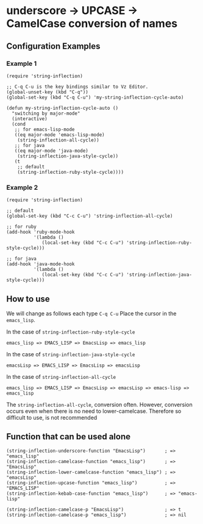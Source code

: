 * underscore -> UPCASE -> CamelCase conversion of names

** Configuration Examples

*** Example 1

#+BEGIN_SRC elisp
(require 'string-inflection)

;; C-q C-u is the key bindings similar to Vz Editor.
(global-unset-key (kbd "C-q"))
(global-set-key (kbd "C-q C-u") 'my-string-inflection-cycle-auto)

(defun my-string-inflection-cycle-auto ()
  "switching by major-mode"
  (interactive)
  (cond
   ;; for emacs-lisp-mode
   ((eq major-mode 'emacs-lisp-mode)
    (string-inflection-all-cycle))
   ;; for java
   ((eq major-mode 'java-mode)
    (string-inflection-java-style-cycle))
   (t
    ;; default
    (string-inflection-ruby-style-cycle))))
#+END_SRC

*** Example 2

#+BEGIN_SRC elisp
(require 'string-inflection)

;; default
(global-set-key (kbd "C-c C-u") 'string-inflection-all-cycle)

;; for ruby
(add-hook 'ruby-mode-hook
          '(lambda ()
             (local-set-key (kbd "C-c C-u") 'string-inflection-ruby-style-cycle)))

;; for java
(add-hook 'java-mode-hook
          '(lambda ()
             (local-set-key (kbd "C-c C-u") 'string-inflection-java-style-cycle)))
#+END_SRC

** How to use

We will change as follows each type =C-q C-u= Place the cursor in the =emacs_lisp=.

In the case of =string-inflection-ruby-style-cycle=

   : emacs_lisp => EMACS_LISP => EmacsLisp => emacs_lisp

In the case of =string-inflection-java-style-cycle=

   : emacsLisp => EMACS_LISP => EmacsLisp => emacsLisp

In the case of =string-inflection-all-cycle=

   : emacs_lisp => EMACS_LISP => EmacsLisp => emacsLisp => emacs-lisp => emacs_lisp

The =string-inflection-all-cycle=, conversion often. However,
conversion occurs even when there is no need to lower-camelcase.
Therefore so difficult to use, is not recommended

** Function that can be used alone

#+BEGIN_SRC elisp
(string-inflection-underscore-function "EmacsLisp")       ; => "emacs_lisp"
(string-inflection-camelcase-function "emacs_lisp")       ; => "EmacsLisp"
(string-inflection-lower-camelcase-function "emacs_lisp") ; => "emacsLisp"
(string-inflection-upcase-function "emacs_lisp")          ; => "EMACS_LISP"
(string-inflection-kebab-case-function "emacs_lisp")      ; => "emacs-lisp"

(string-inflection-camelcase-p "EmacsLisp")               ; => t
(string-inflection-camelcase-p "emacs_lisp")              ; => nil
#+END_SRC
